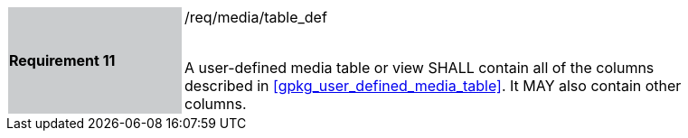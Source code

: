 [[r11]]
[width="90%",cols="2,6"]
|===
|*Requirement 11* {set:cellbgcolor:#CACCCE}|/req/media/table_def +
 +

A user-defined media table or view SHALL contain all of the columns described in <<gpkg_user_defined_media_table>>. It MAY also contain other columns.
{set:cellbgcolor:#FFFFFF}
|===
